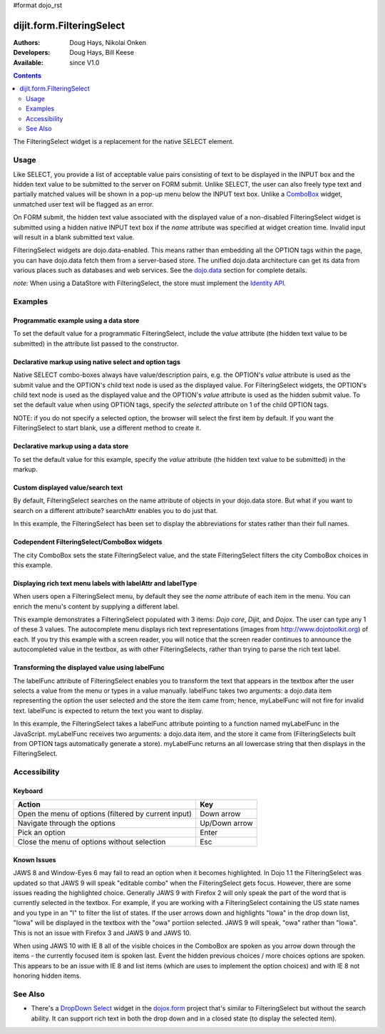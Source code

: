 #format dojo_rst

dijit.form.FilteringSelect
==========================

:Authors: Doug Hays, Nikolai Onken
:Developers: Doug Hays, Bill Keese
:Available: since V1.0

.. contents::
    :depth: 2

The FilteringSelect widget is a replacement for the native SELECT element.


=====
Usage
=====

Like SELECT, you provide a list of acceptable value pairs consisting of text to be displayed in the INPUT box and the hidden text value to be submitted to the server on FORM submit. Unlike SELECT, the user can also freely type text and partially matched values will be shown in a pop-up menu below the INPUT text box. Unlike a `ComboBox <dijit/form/ComboBox>`_ widget, unmatched user text will be flagged as an error.

On FORM submit, the hidden text value associated with the displayed value of a non-disabled FilteringSelect widget is submitted using a hidden native INPUT text box if the *name* attribute was specified at widget creation time. Invalid input will result in a blank submitted text value.

FilteringSelect widgets are dojo.data-enabled. This means rather than embedding all the OPTION tags within the page, you can have dojo.data fetch them from a server-based store. The unified dojo.data architecture can get its data from various places such as databases and web services. See the `dojo.data <dojo/data>`_ section for complete details.

`note:` When using a DataStore with FilteringSelect, the store must implement the `Identity API <dojo/data/api/Identity>`_.


========
Examples
========

Programmatic example using a data store
---------------------------------------

To set the default value for a programmatic FilteringSelect, include the *value* attribute (the hidden text value to be submitted) in the attribute list passed to the constructor.

.. cv-compound::

  .. cv:: javascript

    <script type="text/javascript">
        dojo.require("dijit.form.FilteringSelect");
        dojo.require("dojo.data.ItemFileReadStore");
    </script>

    <script type="text/javascript">     
        dojo.addOnLoad(function(){
            var stateStore = new dojo.data.ItemFileReadStore({
                url: "{{dataUrl}}/dijit/tests/_data/states.json"
            });
            var filteringSelect = new dijit.form.FilteringSelect({
                id: "stateSelect", 
                name: "state", 
                value: "KY", 
                store: stateStore, 
                searchAttr: "name"
            }, "stateSelect");
        });
    </script>

  .. cv:: html

    <input id="stateSelect">
    <p>
        <button onClick="alert(dijit.byId('stateSelect').attr('value'))">Get value</button>
    </p>

Declarative markup using native select and option tags
------------------------------------------------------

Native SELECT combo-boxes always have value/description pairs, e.g. the OPTION's *value* attribute is used as the submit value and the OPTION's child text node is used as the displayed value. For FilteringSelect widgets, the OPTION's child text node is used as the displayed value and the OPTION's *value* attribute is used as the hidden submit value. To set the default value when using OPTION tags, specify the *selected* attribute on 1 of the child OPTION tags.

NOTE: if you do not specify a selected option, the browser will select the first item by default. If you want the FilteringSelect to start blank, use a different method to create it.

.. cv-compound::

  .. cv:: javascript

    <script type="text/javascript">
        dojo.require("dijit.form.FilteringSelect");
    </script>

  .. cv:: html

    <select dojoType="dijit.form.FilteringSelect" id="fruit" name="fruit">
        <option value="AP">Apples</option>
        <option value="OR" selected>Oranges</option>
        <option value="PE" >Pears</option>
    </select>


Declarative markup using a data store
-------------------------------------

To set the default value for this example, specify the *value* attribute (the hidden text value to be submitted) in the markup.

.. cv-compound::

  .. cv:: javascript

    <script type="text/javascript">
        dojo.require("dijit.form.FilteringSelect");
        dojo.require("dojo.data.ItemFileReadStore");
    </script>

  .. cv:: html

    <div dojoType="dojo.data.ItemFileReadStore" 
        jsId="stateStore"
        url="{{dataUrl}}/dijit/tests/_data/states.json"></div>
    <input dojoType="dijit.form.FilteringSelect"
        value="KY"
        store="stateStore"
        searchAttr="name"
        name="state"
        id="stateInput">

Custom displayed value/search text
----------------------------------

By default, FilteringSelect searches on the name attribute of objects in your dojo.data store. But what if you want to search on a different attribute? searchAttr enables you to do just that.

In this example, the FilteringSelect has been set to display the abbreviations for states rather than their full names.

.. cv-compound::

  .. cv:: javascript

    <script type="text/javascript">
        dojo.require("dijit.form.FilteringSelect");
        dojo.require("dojo.data.ItemFileReadStore");
    </script>

  .. cv:: html

    <div dojoType="dojo.data.ItemFileReadStore" 
        jsId="stateStore"
        url="{{dataUrl}}/dijit/tests/_data/states.json"></div>
    <input dojoType="dijit.form.FilteringSelect"
        store="stateStore"
        value="KY"
        id="fs"
        searchAttr="abbreviation"
        name="abbreviatedstate">

Codependent FilteringSelect/ComboBox widgets
--------------------------------------------

The city ComboBox sets the state FilteringSelect value, and the state FilteringSelect filters the city ComboBox choices in this example.

.. cv-compound::

  .. cv:: javascript

    <script type="text/javascript">
        dojo.require("dijit.form.FilteringSelect");
        dojo.require("dojo.data.ItemFileReadStore");
        dojo.addOnLoad(function(){
        var cityJson = {
            label: 'name',
            items: [
            { name:'Albany', state:'NY' },
            { name:'Albuquerque', state:'NM' },
            { name:'Alexandria', state:'VA' },
            { name:'Amarillo', state:'TX' },
            { name:'Amherst', state:'MA' },
            { name:'Anaheim', state:'CA' },
            { name:'Anchorage', state:'AK' },
            { name:'Ann Arbor', state:'MI' },
            { name:'Annapolis', state:'MD' },
            { name:'Ashland', state:'OR' },
            { name:'Aspen', state:'CO' },
            { name:'Athens', state:'GA' },
            { name:'Atlanta', state:'GA' },
            { name:'Auburn', state:'AL' },
            { name:'Augusta', state:'GA' },
            { name:'Austin', state:'TX' },
            { name:'Baltimore', state:'MD' },
            { name:'Bangor', state:'ME' },
            { name:'Baton Rouge', state:'LA' },
            { name:'Bethlehem', state:'PA' },
            { name:'Beverly Hills', state:'CA' },
            { name:'Billings', state:'MT' },
            { name:'Biloxi', state:'MS' },
            { name:'Birmingham', state:'AL' },
            { name:'Bloomington', state:'IN' },
            { name:'Boca Raton', state:'FL' },
            { name:'Boise', state:'ID' },
            { name:'Boston', state:'MA' },
            { name:'Boulder', state:'CO' },
            { name:'Branson', state:'MO' },
            { name:'Buffalo', state:'NY' },
            { name:'Burbank', state:'CA' },
            { name:'Burlington', state:'VT' },
            { name:'Butte', state:'MT' },
            { name:'Cambridge', state:'MA' },
            { name:'Carmel', state:'CA' },
            { name:'Cedar Rapids', state:'IA' },
            { name:'Champaign-Urbana', state:'IL' },
            { name:'Chapel Hill', state:'NC' },
            { name:'Charleston', state:'SC' },
            { name:'Charleston', state:'WV' },
            { name:'Charlotte', state:'NC' },
            { name:'Chattanooga', state:'TN' },
            { name:'Chicago', state:'IL' },
            { name:'Cincinnati', state:'OH' },
            { name:'Clearwater Beach', state:'FL' },
            { name:'Cleveland', state:'OH' },
            { name:'Cody', state:'WY' },
            { name:'College Station', state:'TX' },
            { name:'Colorado Springs', state:'CO' },
            { name:'Columbia', state:'SC' },
            { name:'Columbus', state:'GA' },
            { name:'Columbus', state:'OH' },
            { name:'Concord', state:'NH' },
            { name:'Corpus Christi', state:'TX' },
            { name:'Dallas', state:'TX' },
            { name:'Dayton', state:'OH' },
            { name:'Daytona Beach', state:'FL' },
            { name:'Denver', state:'CO' },
            { name:'Des Moines', state:'IA' },
            { name:'Destin', state:'FL' },
            { name:'Detroit', state:'MI' },
            { name:'Dover', state:'DE' },
            { name:'Duluth', state:'MN' },
            { name:'Durham', state:'NC' },
            { name:'El Paso', state:'TX' },
            { name:'Erie', state:'PA' },
            { name:'Eugene', state:'OR' },
            { name:'Evansville', state:'IN' },
            { name:'Fairbanks', state:'AK' },
            { name:'Fargo', state:'ND' },
            { name:'Fayetteville', state:'NC' },
            { name:'Flagstaff', state:'AZ' },
            { name:'Fort Lauderdale', state:'FL' },
            { name:'Fort Wayne', state:'IN' },
            { name:'Fresno', state:'CA' },
            { name:'Ft. Worth', state:'TX' },
            { name:'Galveston', state:'TX' },
            { name:'Gatlinburg', state:'TN' },
            { name:'Grand Forks', state:'ND' },
            { name:'Greensboro', state:'NC' },
            { name:'Greenville', state:'SC' },
            { name:'Gulf Shores', state:'AL' },
            { name:'Hanover', state:'NH' },
            { name:'Harrisburg', state:'PA' },
            { name:'Hartford', state:'CT' },
            { name:'Hershey', state:'PA' },
            { name:'Hollywood', state:'CA' },
            { name:'Hot Springs', state:'AR' },
            { name:'Houston', state:'TX' },
            { name:'Huntsville', state:'AL' },
            { name:'Indianapolis', state:'IN' },
            { name:'Iowa City', state:'IA' },
            { name:'Ithaca', state:'NY' },
            { name:'Jackson', state:'MS' },
            { name:'Jacksonville', state:'FL' },
            { name:'Juneau', state:'AK' },
            { name:'Kalamazoo', state:'MI' },
            { name:'Kansas City', state:'KS' },
            { name:'Kansas City', state:'MO' },
            { name:'Kennebunkport', state:'ME' },
            { name:'Key West', state:'FL' },
            { name:'Knoxville', state:'TN' },
            { name:'Kodiak', state:'AK' },
            { name:'Laguna Beach', state:'CA' },
            { name:'Lansing', state:'MI' },
            { name:'Las Cruces', state:'NM' },
            { name:'Las Vegas', state:'NV' },
            { name:'Lexington', state:'KY' },
            { name:'Lincoln', state:'NE' },
            { name:'Little Rock', state:'AR' },
            { name:'Los Alamos', state:'NM' },
            { name:'Los Angeles', state:'CA' },
            { name:'Louisville', state:'KY' },
            { name:'Lynchburg', state:'VA' },
            { name:'Macon', state:'GA' },
            { name:'Madison', state:'WI' },
            { name:'Manchester', state:'NH' },
            { name:'Mankato', state:'MN' },
            { name:'Memphis', state:'TN' },
            { name:'Miami', state:'FL' },
            { name:'Milwaukee', state:'WI' },
            { name:'Minneapolis', state:'MN' },
            { name:'Mobile', state:'AL' },
            { name:'Moline', state:'IL' },
            { name:'Monterey', state:'CA' },
            { name:'Montgomery', state:'AL' },
            { name:'Montpelier', state:'VT' },
            { name:'Morgantown', state:'WV' },
            { name:'Myrtle Beach', state:'SC' },
            { name:'Naples', state:'FL' },
            { name:'Nashville', state:'TN' },
            { name:'New Haven', state:'CT' },
            { name:'New Orleans', state:'LA' },
            { name:'New York City', state:'NY' },
            { name:'Newark', state:'NJ' },
            { name:'Newport Beach', state:'CA' },
            { name:'Niagara Falls', state:'NY' },
            { name:'Norfolk', state:'VA' },
            { name:'Oakland', state:'CA' },
            { name:'Ogden', state:'UT' },
            { name:'Oklahoma City', state:'OK' },
            { name:'Olympia', state:'WA' },
            { name:'Omaha', state:'NE' },
            { name:'Orlando', state:'FL' },
            { name:'Palm Beach', state:'FL' },
            { name:'Palm Springs', state:'CA' },
            { name:'Palo Alto', state:'CA' },
            { name:'Panama City Beach', state:'FL' },
            { name:'Pasadena', state:'CA' },
            { name:'Pensacola', state:'FL' },
            { name:'Peoria', state:'IL' },
            { name:'Philadelphia', state:'PA' },
            { name:'Phoenix', state:'AZ' },
            { name:'Pierre', state:'SD' },
            { name:'Pigeon Forge', state:'TN' },
            { name:'Pittsburgh', state:'PA' },
            { name:'Pocatello', state:'ID' },
            { name:'Portland', state:'ME' },
            { name:'Portland', state:'OR' },
            { name:'Portsouth', state:'NH' },
            { name:'Princeton', state:'NJ' },
            { name:'Providence', state:'RI' },
            { name:'Raleigh', state:'NC' },
            { name:'Redondo Beach', state:'CA' },
            { name:'Reno', state:'NV' },
            { name:'Richmond', state:'VA' },
            { name:'Rochester', state:'MN' },
            { name:'Rochester', state:'NY' },
            { name:'Rockford', state:'IL' },
            { name:'Sacramento', state:'CA' },
            { name:'Salem', state:'OR' },
            { name:'Salt Lake City', state:'UT' },
            { name:'San Antonio', state:'TX' },
            { name:'San Diego', state:'CA' },
            { name:'San Francisco', state:'CA' },
            { name:'San Jose', state:'CA' },
            { name:'Santa Barbara', state:'CA' },
            { name:'Santa Cruz', state:'CA' },
            { name:'Santa Fe', state:'NM' },
            { name:'Santa Monica', state:'CA' },
            { name:'Sarasota', state:'FL' },
            { name:'Savannah', state:'GA' },
            { name:'Scottsdale', state:'AZ' },
            { name:'Scranton', state:'PA' },
            { name:'Seattle', state:'WA' },
            { name:'Shreveport', state:'LA' },
            { name:'Sioux Falls', state:'SD' },
            { name:'South Bend', state:'IN' },
            { name:'Spokane', state:'WA' },
            { name:'Springfield', state:'MA' },
            { name:'St. Louis', state:'MO' },
            { name:'St. Paul', state:'MN' },
            { name:'St. Petersburg', state:'FL' },
            { name:'State College', state:'PA' },
            { name:'Sun Valley', state:'ID' },
            { name:'Syracuse', state:'NY' },
            { name:'Tacoma', state:'WA' },
            { name:'Tallahassee', state:'FL' },
            { name:'Tampa', state:'FL' },
            { name:'Telluride', state:'CO' },
            { name:'Tempe', state:'AZ' },
            { name:'Terre Haute', state:'IN' },
            { name:'Toledo', state:'OH' },
            { name:'Topeka', state:'KS' },
            { name:'Traverse City', state:'MI' },
            { name:'Trenton', state:'NJ' },
            { name:'Tucson', state:'AZ' },
            { name:'Tulsa', state:'OK' },
            { name:'Vail', state:'CO' },
            { name:'Virginia Beach', state:'VA' },
            { name:'Washington', state:'DC' },
            { name:'Wheeling', state:'WV' },
            { name:'Wichita', state:'KS' },
            { name:'Williamsburg', state:'VA' },
            { name:'Wilmington', state:'DE' },
            { name:'Winston-Salem', state:'NC' },
            { name:'Worcester', state:'MA' },
            { name:'Yellowstone', state:'WY' },
            { name:'York', state:'PA' }
        ]};

        new dijit.form.ComboBox(
        {   store: new dojo.data.ItemFileReadStore({ data: cityJson }),
            autoComplete: true,
            query: {state: "*"},
            style: "width: 150px;",
            required: true,
            id: "city",
            onChange: function(city){
                dijit.byId('state').attr('value', (dijit.byId('city').item || {state: ''}).state);
            }
        }, "city");

        new dijit.form.FilteringSelect(
        {   store: new dojo.data.ItemFileReadStore(
                { url: '{{dataUrl}}/dijit/tests/_data/states.json' }
            ),
            autoComplete: true,
            style: "width: 150px;",
            id: "state",
            onChange: function(state){
                dijit.byId('city').query.state = state || "*";
            }
        }, "state");
        });
    </script>

  .. cv:: html

    <label for="city">City:</label>
    <input id="city">
    <label for="state">State:</label>
    <input id="state">

Displaying rich text menu labels with labelAttr and labelType
-------------------------------------------------------------

When users open a FilteringSelect menu, by default they see the `name` attribute of each item in the menu. You can enrich the menu's content by supplying a different label.

This example demonstrates a FilteringSelect populated with 3 items: `Dojo core`, `Dijit`, and `Dojox`. The user can type any 1 of these 3 values. The autocomplete menu displays rich text representations (images from http://www.dojotoolkit.org) of each. If you try this example with a screen reader, you will notice that the screen reader continues to announce the autocompleted value in the textbox, as with other FilteringSelects, rather than trying to parse the rich text label.

.. cv-compound::

  .. cv:: javascript

    <script type="text/javascript">
        dojo.require("dijit.form.FilteringSelect");
        dojo.require("dojo.data.ItemFileReadStore");
        var richData={
                identifier:"name",
                label:"label",
                items:[
                        {name:"Dojo core", label:"<img src='http://o.dojotoolkit.org/sites/all/themes/dtk/img/core-home.png' />"},
                        {name:"Dijit", label:"<img src='http://o.dojotoolkit.org/sites/all/themes/dtk/img/dijit-home.png' />"},
                        {name:"Dojox", label:"<img src='http://o.dojotoolkit.org/sites/all/themes/dtk/img/dojox-home.png' />"}
                ]
        };
 
        dojo.addOnLoad(function(){
           var dojoStore = new dojo.data.ItemFileReadStore({data:richData});

           var fs = new dijit.form.FilteringSelect({
                 id: "dojoBox",
                 value: "Dojo core",
                 store: dojoStore,
                 searchAttr: "name",
                 name: "dojo",
                 labelAttr: "label",
                 labelType: "html"
           }, dojo.byId("dojoBox"));
        });
    </script>

  .. cv:: html

    <input id="dojoBox">



Transforming the displayed value using labelFunc
------------------------------------------------

The labelFunc attribute of FilteringSelect enables you to transform the text that appears in the textbox after the user selects a value from the menu or types in a value manually. labelFunc takes two arguments: a dojo.data item representing the option the user selected and the store the item came from; hence, myLabelFunc will not fire for invalid text. labelFunc is expected to return the text you want to display.

In this example, the FilteringSelect takes a labelFunc attribute pointing to a function named myLabelFunc in the JavaScript. myLabelFunc receives two arguments: a dojo.data item, and the store it came from (FilteringSelects built from OPTION tags automatically generate a store). myLabelFunc returns an all lowercase string that then displays in the FilteringSelect.

.. cv-compound::

  .. cv:: javascript

    <script type="text/javascript">
        dojo.require("dijit.form.FilteringSelect");
        dojo.require("dojo.data.ItemFileReadStore");
	function myLabelFunc(item, store){
		var label=store.getValue(item, 'name');
		// DEMO: uncomment to chop off a character
		//label=label.substr(0, label.length-1);
		// DEMO: uncomment to set to lower case
		label = label.toLowerCase();
		return label;
	}
    </script>

  .. cv:: html

    <div dojoType="dojo.data.ItemFileReadStore" 
        jsId="stateStore"
        url="{{dataUrl}}/dijit/tests/_data/states.json"></div>
    <input dojoType="dijit.form.FilteringSelect"
        id="fs"
        store="stateStore"
        value="KY"
        searchAttr="name"
        name="state"
        labelFunc="myLabelFunc">



=============
Accessibility
=============

Keyboard
--------

+------------------------------------------------------+---------------+
| **Action**                                           | **Key**       |
+------------------------------------------------------+---------------+
| Open the menu of options (filtered by current input) | Down arrow    |
+------------------------------------------------------+---------------+
| Navigate through the options                         | Up/Down arrow |
+------------------------------------------------------+---------------+
| Pick an option                                       | Enter         |
+------------------------------------------------------+---------------+
| Close the menu of options without selection          | Esc           |
+------------------------------------------------------+---------------+

Known Issues
------------

JAWS 8 and Window-Eyes 6 may fail to read an option when it becomes highlighted. In Dojo 1.1 the FilteringSelect was updated so that JAWS 9 will speak "editable combo" when the FilteringSelect gets focus. However, there are some issues reading the highlighted choice. Generally JAWS 9 with Firefox 2 will only speak the part of the word that is currently selected in the textbox. For example, if you are working with a FilteringSelect containing the US state names and you type in an "I" to filter the list of states. If the user arrows down and highlights "Iowa" in the drop down list, "Iowa" will be displayed in the textbox with the "owa" portiion selected. JAWS 9 will speak, "owa" rather than "Iowa". This is not an issue with Firefox 3 and JAWS 9 and JAWS 10.

When using JAWS 10 with IE 8 all of the visible choices in the ComboBox are spoken as you arrow down through the items - the currently focused item is spoken last.  Event the hidden previous choices / more choices options are spoken. This appears to be an issue with IE 8 and list items (which are uses to implement the option choices) and with IE 8 not honoring hidden items.


========
See Also
========

* There's a `DropDown Select <dojox/form/DropDownSelect>`_ widget in the `dojox.form <dojox/form>`_ project that's similar to FilteringSelect but without the search ability. It can support rich text in both the drop down and in a closed state (to display the selected item).
